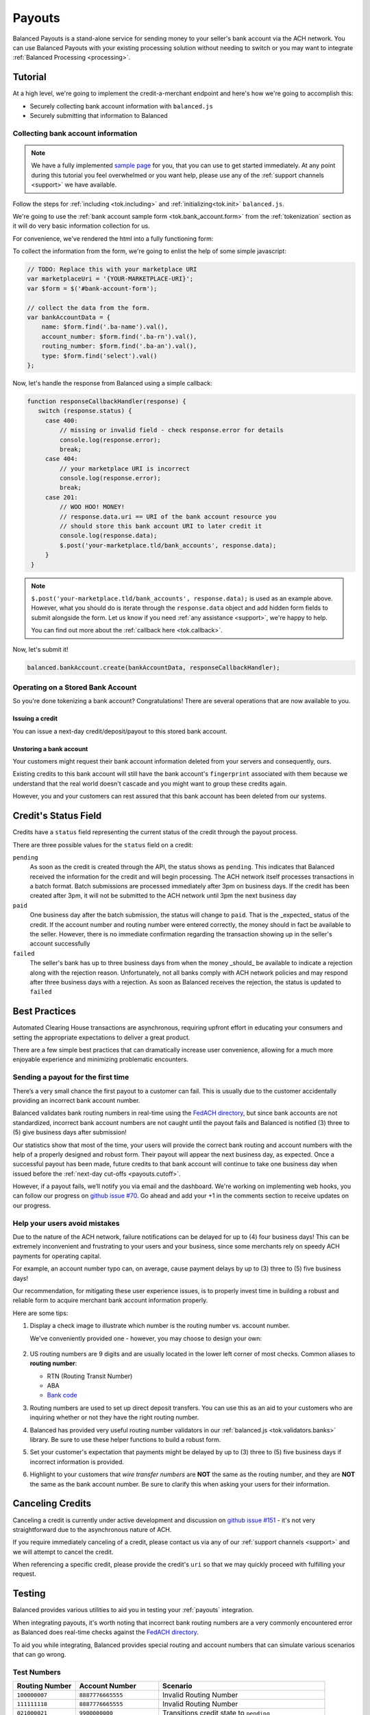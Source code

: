 .. _payouts:

Payouts
=======

Balanced Payouts is a stand-alone service for sending money to your seller's
bank account via the ACH network. You can use Balanced Payouts with your
existing processing solution without needing to switch or you may want to
integrate :ref:`Balanced Processing <processing>`.

Tutorial
--------

At a high level, we're going to implement the credit-a-merchant endpoint and
here's how we're going to accomplish this:

* Securely collecting bank account information with ``balanced.js``
* Securely submitting that information to Balanced

Collecting bank account information
~~~~~~~~~~~~~~~~~~~~~~~~~~~~~~~~~~~

.. the outline here is to show how to tokenize the fi

.. note::
   :class: alert alert-info

   We have a fully implemented `sample page`_ for you, that you can use to get
   started immediately. At any point during this tutorial you feel overwhelmed
   or you want help, please use any of the :ref:`support channels <support>` we
   have available.

Follow the steps for :ref:`including <tok.including>` and
:ref:`initializing<tok.init>` ``balanced.js``.

We're going to use the :ref:`bank account sample form <tok.bank_account.form>`
from the :ref:`tokenization` section as it will do very basic information
collection for us.

.. todo:: get this form in a fully functioning state :)

For convenience, we've rendered the html into a fully functioning form:

.. container::
   :name: ba-form

   .. raw:: html
      :file: ba-form.html



To collect the information from the form, we're going to enlist the help
of some simple javascript:

.. code-block:: javascript

   // TODO: Replace this with your marketplace URI
   var marketplaceUri = '{YOUR-MARKETPLACE-URI}';
   var $form = $('#bank-account-form');

   // collect the data from the form.
   var bankAccountData = {
       name: $form.find('.ba-name').val(),
       account_number: $form.find('.ba-rn').val(),
       routing_number: $form.find('.ba-an').val(),
       type: $form.find('select').val()
   };

Now, let's handle the response from Balanced using a simple callback:

.. code-block:: javascript

   function responseCallbackHandler(response) {
      switch (response.status) {
        case 400:
            // missing or invalid field - check response.error for details
            console.log(response.error);
            break;
        case 404:
            // your marketplace URI is incorrect
            console.log(response.error);
            break;
        case 201:
            // WOO HOO! MONEY!
            // response.data.uri == URI of the bank account resource you
            // should store this bank account URI to later credit it
            console.log(response.data);
            $.post('your-marketplace.tld/bank_accounts', response.data);
        }
    }

.. note::
   :class: alert alert-info

   ``$.post('your-marketplace.tld/bank_accounts', response.data);`` is used
   as an example above. However, what you should do is iterate through the
   ``response.data`` object and add hidden form fields to submit alongside
   the form. Let us know if you need :ref:`any assistance <support>`, we're
   happy to help.

   You can find out more about the :ref:`callback here <tok.callback>`.

Now, let's submit it!

.. code-block:: javascript

   balanced.bankAccount.create(bankAccountData, responseCallbackHandler);


Operating on a Stored Bank Account
~~~~~~~~~~~~~~~~~~~~~~~~~~~~~~~~~~
.. operations we can perform on a bank account that we have previously created

So you're done tokenizing a bank account? Congratulations! There are several
operations that are now available to you.

Issuing a credit
''''''''''''''''
.. how to retrieve the bank account after storing it

You can issue a next-day credit/deposit/payout to this stored bank account.

.. dcode:: bank_account_find_and_credit

Unstoring a bank account
''''''''''''''''''''''''

Your customers might request their bank account information deleted from your
servers and consequently, ours.

.. dcode:: bank_account_find_and_delete

.. todo:: link to the bank account view on github

.. todo:: write more shit about how to handle failure

Existing credits to this bank account will still have the bank account's
``fingerprint`` associated with them because we understand that the real world
doesn't cascade and you might want to group these credits again.

However, you and your customers can rest assured that this bank account
has been deleted from our systems.

Credit's Status Field
---------------------

Credits have a ``status`` field representing the current status of the credit
through the payout process.

.. dcode:: credit-show
   :includes: response.*
   :excludes: request.*

There are three possible values for the ``status`` field on a credit:

``pending``
  As soon as the credit is created through the API, the status shows
  as ``pending``. This indicates that Balanced received the information for the
  credit and will begin processing. The ACH network itself processes transactions
  in a batch format. Batch submissions are processed immediately after 3pm on
  business days. If the credit has been created after 3pm, it will not be
  submitted to the ACH network until 3pm the next business day

``paid``
  One business day after the batch submission, the status will change to
  ``paid``. That is the _expected_ status of the credit. If the account number and
  routing number were entered correctly, the money should in fact be available to
  the seller. However, there is no immediate confirmation regarding the
  transaction showing up in the seller's account successfully

``failed``
  The seller's bank has up to three business days from when the money
  _should_ be available to indicate a rejection along with the rejection reason.
  Unfortunately, not all banks comply with ACH network policies and may respond
  after three business days with a rejection. As soon as Balanced receives the
  rejection, the status is updated to ``failed``

Best Practices
--------------

Automated Clearing House transactions are asynchronous, requiring upfront effort
in educating your consumers and setting the appropriate expectations to deliver
a great product.

There are a few simple best practices that can dramatically increase user
convenience, allowing for a much more enjoyable experience and minimizing
problematic encounters.

Sending a payout for the first time
~~~~~~~~~~~~~~~~~~~~~~~~~~~~~~~~~~~

There’s a very small chance the first payout to a customer can fail. This is
usually due to the customer accidentally providing an incorrect bank account
number.

Balanced validates bank routing numbers in real-time using the
`FedACH directory`_, but since bank accounts are not standardized, incorrect
bank account numbers are not caught until the payout fails and Balanced
is notified (3) three to (5) give business days after submission!

Our statistics show that most of the time, your users will provide the correct
bank routing and account numbers with the help of a properly designed and robust
form. Their payout will appear the next business day, as expected. Once a
successful payout has been made, future credits to that bank account
will continue to take one business day when issued before the
:ref:`next-day cut-offs <payouts.cutoff>`.

However, if a payout fails, we’ll notify you via email and the dashboard. We're
working on implementing web hooks, you can follow our progress on
`github issue #70`_. Go ahead and add your +1 in the comments section to
receive updates on our progress.

Help your users avoid mistakes
~~~~~~~~~~~~~~~~~~~~~~~~~~~~~~

Due to the nature of the ACH network, failure notifications can be delayed
for up to (4) four business days! This can be extremely inconvenient and
frustrating to your users and your business, since some merchants rely on
speedy ACH payments for operating capital.

For example, an account number typo can, on average, cause payment delays by
up to (3) three to (5) five business days!

Our recommendation, for mitigating these user experience issues, is to properly
invest time in building a robust and reliable form to acquire merchant
bank account information properly.

Here are some tips:

#. Display a check image to illustrate which number is the routing number vs.
   account number.

   We've conveniently provided one - however, you may choose to design your
   own:

   .. figure:: https://s3.amazonaws.com/justice.web/docs/check_image.png

#. US routing numbers are 9 digits and are usually located in the lower left
   corner of most checks. Common aliases to **routing number**:

   * RTN (Routing Transit Number)
   * ABA
   * `Bank code`_

#. Routing numbers are used to set up direct deposit transfers. You can use this
   as an aid to your customers who are inquiring whether or not they have the
   right routing number.

#. Balanced has provided very useful routing number validators in our
   :ref:`balanced.js <tok.validators.banks>` library.
   Be sure to use these helper functions to build a robust form.

#. Set your customer's expectation that payments might be delayed by up to
   (3) three to (5) five business days if incorrect information is provided.

#. Highlight to your customers that *wire transfer numbers* are **NOT** the same
   as the routing number, and they are **NOT** the same as the bank account
   number. Be sure to clarify this when asking your users for their information.

Canceling Credits
-----------------

Canceling a credit is currently under active development and discussion on
`github issue #151`_ - it's not very straightforward due to the asynchronous
nature of ACH.

If you require immediately canceling of a credit, please contact us via any
of our :ref:`support channels <support>` and we will attempt to cancel the
credit.

When referencing a specific credit, please provide the credit's ``uri`` so that
we may quickly proceed with fulfilling your request.

Testing
-------

Balanced provides various utilities to aid you in testing your :ref:`payouts`
integration.

When integrating payouts, it's worth noting that incorrect bank routing numbers
are a very commonly encountered error as Balanced does real-time checks against
the `FedACH directory`_.

To aid you while integrating, Balanced provides special routing and
account numbers that can simulate various scenarios that can go wrong.

Test Numbers
~~~~~~~~~~~~

.. list-table::
   :widths: 15 20 40
   :header-rows: 1

   * - Routing Number
     - Account Number
     - Scenario
   * - ``100000007``
     - ``8887776665555``
     - Invalid Routing Number
   * - ``111111118``
     - ``8887776665555``
     - Invalid Routing Number
   * - ``021000021``
     - ``9900000000``
     - Transitions credit state to ``pending``
   * - ``321174851``
     - ``9900000001``
     - Transitions credit state to ``pending``
   * - ``021000021``
     - ``9900000002``
     - Transitions credit state to ``paid``
   * - ``321174851``
     - ``9900000003``
     - Transitions credit state to ``paid``
   * - ``021000021``
     - ``9900000004``
     - Transitions credit state to ``failed``
   * - ``321174851``
     - ``9900000005``
     - Transitions credit state to ``failed``

Examples
~~~~~~~~

simulating erroneous routing numbers
''''''''''''''''''''''''''''''''''''

.. dcode:: bank-account-invalid-routing-number

simulating pending status
'''''''''''''''''''''''''

.. dcode:: credit_pending_state

simulating paid status
''''''''''''''''''''''

.. dcode:: credit_paid_state

simulating failed status
''''''''''''''''''''''''

.. dcode:: credit_failed_state

Request Logs
~~~~~~~~~~~~

As you integrate and test :ref:`payouts`, you may find it useful to view
all your sanitized API request logs. They are viewable via the logs section
in the `dashboard`_

Pre-funding Your Account
------------------------

Any payout issued requires maintaining sufficient money in your Balanced account.

If you do not have a sufficient balance, Balanced will return a ``409`` http
status code, stating that you do not have sufficient funds to cover your
desired ACH operation.

As a result, you will have to add funds from your bank account to your account
via the Balanced `dashboard`_.

.. tip::

   We advise that you transfer a large amount in you Balanced account or you
   may request that Balanced always keep a constant amount in your account for
   you. We're publically tracking this on `github issue #132`_ and appreciate your input

Transfers may take 2-5 days for the funds to become available; alternatively, you
may fund your account **instantly** with :ref:`Balanced Processing! <processing>`

.. _payouts.cutoff:

Submission & Delivery times
---------------------------

The cutoff for submitting payouts is **3:00 PM Pacific (PT)** time. Payouts will *not* be
delivered on weekends or `bank holidays`_:

==================================== =========== =========== =========== ============ ===========
holiday                              2012        2013        2014        2015         2016
==================================== =========== =========== =========== ============ ===========
New Year's Day                       January 2   January 1   January 1   January 1    January 1
Birthday of Martin Luther King, Jr.  January 16  January 21  January 20  January 19   January 18
Washington's Birthday                February 20 February 18 February 17 February 16  February 15
Memorial Day                         May 28      May 27      May 26      May 25       May 30
Independence Day                     July 4      July 4      July 4      July 4 [*]_  July 4
Labor Day                            September 3 September 2 September 1 September 7  September 5
Columbus Day                         October 8   October 14  October 13  October 12   October 10
Veterans Day                         November 12 November 11 November 11 November 11  November 11
Thanksgiving Day                     November 22 November 28 November 27 November 26  November 24
Christmas Day                        December 25 December 25 December 25 December 25  December 26
==================================== =========== =========== =========== ============ ===========

.. [*] Saturday

Here's some common scenarios for payouts. Remember, the next-day cut off is
at **3:00 PM Pacific (PT)**.

.. list-table:: Common Payout Scenarios
   :widths: 20 35 20
   :header-rows: 1

   * - Type of Scenario
     - Example Submission Date
     - Available When? [*]_
   * - Most common
     - Tuesday @ 1:45PM PT
     - Wednesday @ 9:00AM PT
   * - `Bank holidays`_
     - July 3rd @ 1:30PM PT
     - July 5th @ 9:00AM PT
   * - Late submission
     - Friday @ 3:30PM PT
     - Tuesday @ 3:30PM PT

.. [*] Assumes that day is a working business day -- does not fall on a
       weekend or a `federal reserve holiday <bank holidays>`_.

Payout Methods
--------------

Currently Balanced only supports payouts to bank accounts via ACH but we will
add more. All of this is publicly tracked via github issues. For example:

* `Payouts via Check <https://github.com/balanced/balanced-api/issues/69>`_
* `Pushing to Cards <https://github.com/balanced/balanced-api/issues/32>`_

Comment on those that would be useful to you or create issues for ones you'd
like to see supported!


.. _sample page: https://gist.github.com/2662770
.. _balanced.js: https://js.balancedpayments.com/v1/balanced.js
.. _testing documentation: /docs/testing#simulating-card-failures
.. _jQuery: http://www.jquery.com
.. _dashboard: https://www.balancedpayments.com/dashboard
.. _issues: https://github.com/balanced/balanced-api/issues
.. _bank holidays: <http://www.federalreserve.gov/aboutthefed/k8.htm>
.. _Bank code: http://en.wikipedia.org/wiki/Bank_code
.. _FedACH directory: https://www.fededirectory.frb.org
.. _github issue #151: https://github.com/balanced/balanced-api/issues/151
.. _github issue #70: https://github.com/balanced/balanced-api/issues/70
.. _github issue #132: https://github.com/balanced/balanced-api/issues/132
